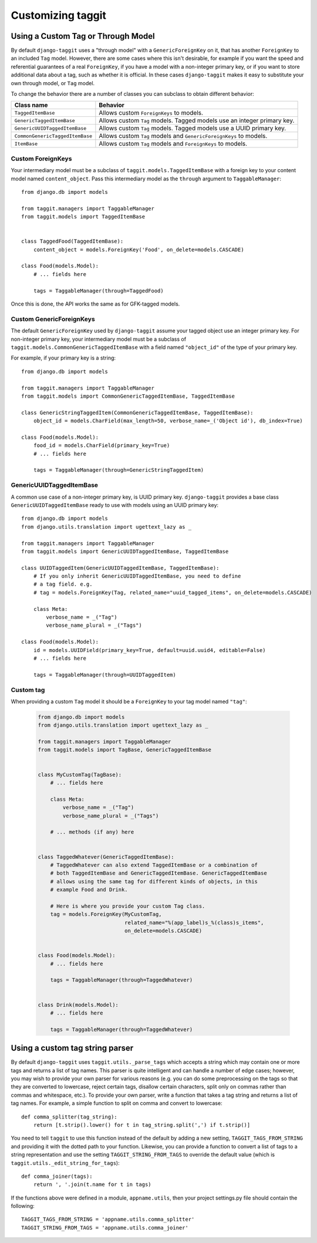 Customizing taggit
==================

Using a Custom Tag or Through Model
-----------------------------------
By default ``django-taggit`` uses a "through model" with a
``GenericForeignKey`` on it, that has another ``ForeignKey`` to an included
``Tag`` model.  However, there are some cases where this isn't desirable, for
example if you want the speed and referential guarantees of a real
``ForeignKey``, if you have a model with a non-integer primary key, or if you
want to store additional data about a tag, such as whether it is official.  In
these cases ``django-taggit`` makes it easy to substitute your own through
model, or ``Tag`` model.

To change the behavior there are a number of classes you can subclass to obtain
different behavior:

=============================== =======================================================================
Class name                      Behavior
=============================== =======================================================================
``TaggedItemBase``              Allows custom ``ForeignKeys`` to models.
``GenericTaggedItemBase``       Allows custom ``Tag`` models. Tagged models use an integer primary key.
``GenericUUIDTaggedItemBase``   Allows custom ``Tag`` models. Tagged models use a UUID primary key.
``CommonGenericTaggedItemBase`` Allows custom ``Tag`` models and ``GenericForeignKeys`` to models.
``ItemBase``                    Allows custom ``Tag`` models and ``ForeignKeys`` to models.
=============================== =======================================================================

Custom ForeignKeys
~~~~~~~~~~~~~~~~~~

Your intermediary model must be a subclass of
``taggit.models.TaggedItemBase`` with a foreign key to your content
model named ``content_object``. Pass this intermediary model as the
``through`` argument to ``TaggableManager``::

    from django.db import models

    from taggit.managers import TaggableManager
    from taggit.models import TaggedItemBase


    class TaggedFood(TaggedItemBase):
        content_object = models.ForeignKey('Food', on_delete=models.CASCADE)

    class Food(models.Model):
        # ... fields here

        tags = TaggableManager(through=TaggedFood)


Once this is done, the API works the same as for GFK-tagged models.

Custom GenericForeignKeys
~~~~~~~~~~~~~~~~~~~~~~~~~

The default ``GenericForeignKey`` used by ``django-taggit`` assume your
tagged object use an integer primary key. For non-integer primary key,
your intermediary model must be a subclass of ``taggit.models.CommonGenericTaggedItemBase``
with a field named ``"object_id"`` of the type of your primary key.

For example, if your primary key is a string::

    from django.db import models

    from taggit.managers import TaggableManager
    from taggit.models import CommonGenericTaggedItemBase, TaggedItemBase

    class GenericStringTaggedItem(CommonGenericTaggedItemBase, TaggedItemBase):
        object_id = models.CharField(max_length=50, verbose_name=_('Object id'), db_index=True)

    class Food(models.Model):
        food_id = models.CharField(primary_key=True)
        # ... fields here

        tags = TaggableManager(through=GenericStringTaggedItem)

GenericUUIDTaggedItemBase
~~~~~~~~~~~~~~~~~~~~~~~~~

A common use case of a non-integer primary key, is UUID primary key.
``django-taggit`` provides a base class ``GenericUUIDTaggedItemBase`` ready
to use with models using an UUID primary key::

    from django.db import models
    from django.utils.translation import ugettext_lazy as _

    from taggit.managers import TaggableManager
    from taggit.models import GenericUUIDTaggedItemBase, TaggedItemBase

    class UUIDTaggedItem(GenericUUIDTaggedItemBase, TaggedItemBase):
        # If you only inherit GenericUUIDTaggedItemBase, you need to define
        # a tag field. e.g.
        # tag = models.ForeignKey(Tag, related_name="uuid_tagged_items", on_delete=models.CASCADE)

        class Meta:
            verbose_name = _("Tag")
            verbose_name_plural = _("Tags")

    class Food(models.Model):
        id = models.UUIDField(primary_key=True, default=uuid.uuid4, editable=False)
        # ... fields here

        tags = TaggableManager(through=UUIDTaggedItem)

Custom tag
~~~~~~~~~~

When providing a custom ``Tag`` model it should be a ``ForeignKey`` to your tag
model named ``"tag"``:

  .. code-block:: python

    from django.db import models
    from django.utils.translation import ugettext_lazy as _

    from taggit.managers import TaggableManager
    from taggit.models import TagBase, GenericTaggedItemBase


    class MyCustomTag(TagBase):
        # ... fields here

        class Meta:
            verbose_name = _("Tag")
            verbose_name_plural = _("Tags")

        # ... methods (if any) here


    class TaggedWhatever(GenericTaggedItemBase):
        # TaggedWhatever can also extend TaggedItemBase or a combination of
        # both TaggedItemBase and GenericTaggedItemBase. GenericTaggedItemBase
        # allows using the same tag for different kinds of objects, in this
        # example Food and Drink.

        # Here is where you provide your custom Tag class.
        tag = models.ForeignKey(MyCustomTag,
                                related_name="%(app_label)s_%(class)s_items",
                                on_delete=models.CASCADE)


    class Food(models.Model):
        # ... fields here

        tags = TaggableManager(through=TaggedWhatever)


    class Drink(models.Model):
        # ... fields here

        tags = TaggableManager(through=TaggedWhatever)


.. class:: TagBase

    .. method:: slugify(tag, i=None)

        By default ``taggit`` uses :func:`django.utils.text.slugify` to
        calculate a slug for a given tag. However, if you want to implement
        your own logic you can override this method, which receives the ``tag``
        (a string), and ``i``, which is either ``None`` or an integer, which
        signifies how many times the slug for this tag has been attempted to be
        calculated, it is ``None`` on the first time, and the counting begins
        at ``1`` thereafter.


Using a custom tag string parser
--------------------------------

By default ``django-taggit`` uses ``taggit.utils._parse_tags`` which accepts a
string which may contain one or more tags and returns a list of tag names. This
parser is quite intelligent and can handle a number of edge cases; however, you
may wish to provide your own parser for various reasons (e.g. you can do some
preprocessing on the tags so that they are converted to lowercase, reject
certain tags, disallow certain characters, split only on commas rather than
commas and whitespace, etc.). To provide your own parser, write a function that
takes a tag string and returns a list of tag names. For example, a simple
function to split on comma and convert to lowercase::

    def comma_splitter(tag_string):
        return [t.strip().lower() for t in tag_string.split(',') if t.strip()]

You need to tell ``taggit`` to use this function instead of the default by
adding a new setting, ``TAGGIT_TAGS_FROM_STRING`` and providing it with the
dotted path to your function. Likewise, you can provide a function to convert a
list of tags to a string representation and use the setting
``TAGGIT_STRING_FROM_TAGS`` to override the default value (which is
``taggit.utils._edit_string_for_tags``)::

    def comma_joiner(tags):
        return ', '.join(t.name for t in tags)

If the functions above were defined in a module, ``appname.utils``, then your
project settings.py file should contain the following::

    TAGGIT_TAGS_FROM_STRING = 'appname.utils.comma_splitter'
    TAGGIT_STRING_FROM_TAGS = 'appname.utils.comma_joiner'

